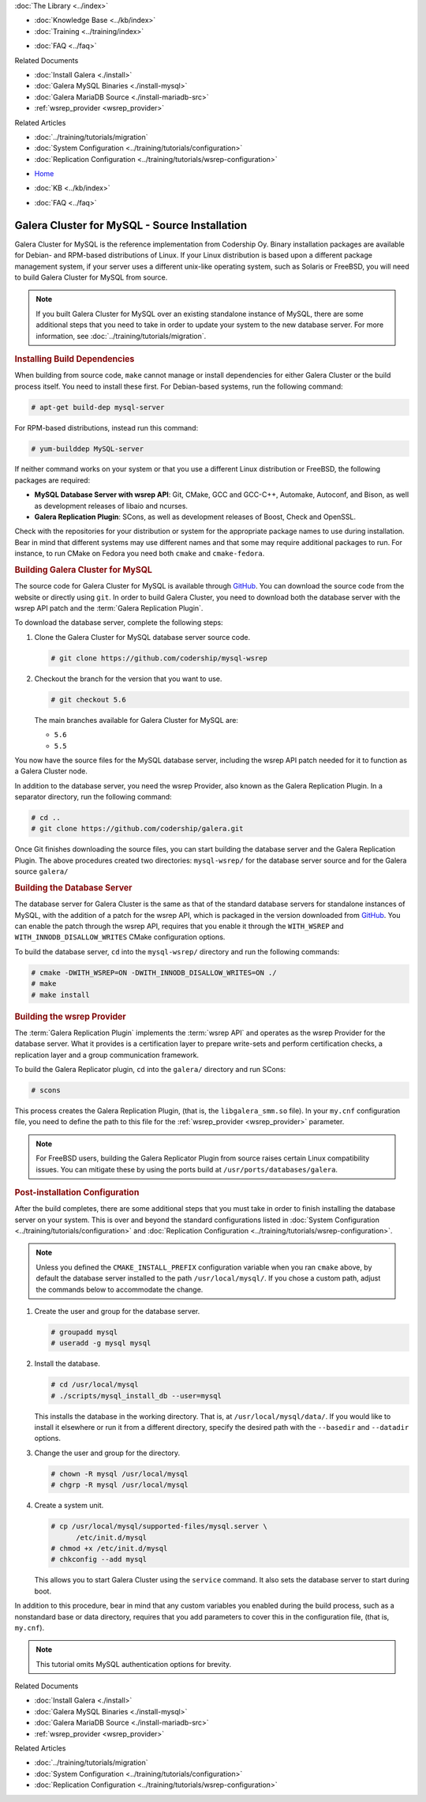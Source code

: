 .. meta::
   :title: Install MySQL Galera Cluster Source
   :description:
   :language: en-US
   :keywords: galera cluster, installation, install, mysql, source
   :copyright: Codership Oy, 2014 - 2021. All Rights Reserved.


.. container:: left-margin

   .. container:: left-margin-top

      :doc:`The Library <../index>`

   .. container:: left-margin-content

      .. cssclass:: here

         - :doc:`Documentation <./index>`

      - :doc:`Knowledge Base <../kb/index>`
      - :doc:`Training <../training/index>`

      .. cssclass:: sub-links

         - :doc:`Tutorial Articles <../training/tutorials/index>`
         - :doc:`Training Videos <../training/videos/index>`

      - :doc:`FAQ <../faq>`

      Related Documents

      - :doc:`Install Galera <./install>`
      - :doc:`Galera MySQL Binaries <./install-mysql>`
      - :doc:`Galera MariaDB Source <./install-mariadb-src>`
      - :ref:`wsrep_provider <wsrep_provider>`

      Related Articles

      - :doc:`../training/tutorials/migration`
      - :doc:`System Configuration <../training/tutorials/configuration>`
      - :doc:`Replication Configuration <../training/tutorials/wsrep-configuration>`

.. container:: top-links

   - `Home <https://galeracluster.com>`_

   .. cssclass:: here

      - :doc:`Docs <./index>`

   - :doc:`KB <../kb/index>`

   .. cssclass:: nav-wider

      - :doc:`Training <../training/index>`

   - :doc:`FAQ <../faq>`


.. cssclass:: library-document
.. _`install-mysql-src`:

==============================================
Galera Cluster for MySQL - Source Installation
==============================================

Galera Cluster for MySQL is the reference implementation from Codership Oy.  Binary installation packages are available for Debian- and RPM-based distributions of Linux.  If your Linux distribution is based upon a different package management system, if your server uses a different unix-like operating system, such as Solaris or FreeBSD, you will need to build Galera Cluster for MySQL from source.


.. note:: If you built Galera Cluster for MySQL over an existing standalone instance of MySQL, there are some additional steps that you need to take in order to update your system to the new database server.  For more information, see :doc:`../training/tutorials/migration`.


.. _`mysql-build-dep`:
.. rst-class:: section-heading
.. rubric:: Installing Build Dependencies

When building from source code, ``make`` cannot manage or install dependencies for either Galera Cluster or the build process itself.  You need to install these first.  For Debian-based systems, run the following command:

.. code-block:: console

   # apt-get build-dep mysql-server

For RPM-based distributions, instead run this command:

.. code-block:: console

   # yum-builddep MySQL-server


If neither command works on your system or that you use a different Linux distribution or FreeBSD, the following packages are required:

- **MySQL Database Server with wsrep API**: Git, CMake, GCC and GCC-C++, Automake, Autoconf, and Bison, as well as development releases of libaio and ncurses.

- **Galera Replication Plugin**: SCons, as well as development releases of Boost, Check and OpenSSL.

Check with the repositories for your distribution or system for the appropriate package names to use during installation.  Bear in mind that different systems may use different names and that some may require additional packages to run.  For instance, to run CMake on Fedora you need both ``cmake`` and ``cmake-fedora``.


.. _`build-galera-mysql`:
.. rst-class:: section-heading
.. rubric:: Building Galera Cluster for MySQL

The source code for Galera Cluster for MySQL is available through GitHub_.  You can download the source code from the website or directly using ``git``.  In order to build Galera Cluster, you need to download both the database server with the wsrep API patch and the :term:`Galera Replication Plugin`.

To download the database server, complete the following steps:

#. Clone the Galera Cluster for MySQL database server source code.

   .. code-block:: console

      # git clone https://github.com/codership/mysql-wsrep

#. Checkout the branch for the version that you want to use.

   .. code-block:: console

      # git checkout 5.6

   The main branches available for Galera Cluster for MySQL are:

   - ``5.6``
   - ``5.5``


You now have the source files for the MySQL database server, including the wsrep API patch needed for it to function as a Galera Cluster node.

In addition to the database server, you need the wsrep Provider, also known as the Galera Replication Plugin.  In a separator directory, run the following command:

.. code-block:: console

   # cd ..
   # git clone https://github.com/codership/galera.git

Once Git finishes downloading the source files, you can start building the database server and the Galera Replication Plugin.  The above procedures created two directories: ``mysql-wsrep/`` for the database server source and for the Galera source ``galera/``


.. _`build-mysql`:
.. rst-class:: sub-heading
.. rubric:: Building the Database Server

The database server for Galera Cluster is the same as that of the standard database servers for  standalone instances of MySQL, with the addition of a patch for the wsrep API, which is packaged in the version downloaded from GitHub_.  You can enable the patch through  the wsrep API, requires that you enable it through the ``WITH_WSREP`` and ``WITH_INNODB_DISALLOW_WRITES`` CMake configuration options.

To build the database server, ``cd`` into the ``mysql-wsrep/`` directory and run the following commands:

.. code-block:: console

   # cmake -DWITH_WSREP=ON -DWITH_INNODB_DISALLOW_WRITES=ON ./
   # make
   # make install


.. _`build-mysql-galera`:
.. rst-class:: sub-heading
.. rubric:: Building the wsrep Provider

The :term:`Galera Replication Plugin` implements the :term:`wsrep API` and operates as the wsrep Provider for the database server.  What it provides is a certification layer to prepare write-sets and perform certification checks, a replication layer and a group communication framework.

To build the Galera Replicator plugin, ``cd`` into the ``galera/`` directory and run SCons:

.. code-block:: console

   # scons

This process creates the Galera Replication Plugin, (that is, the ``libgalera_smm.so`` file).  In your ``my.cnf`` configuration file, you need to define the path to this file for the :ref:`wsrep_provider <wsrep_provider>` parameter.

.. note:: For FreeBSD users, building the Galera Replicator Plugin from source raises certain Linux compatibility issues.  You can mitigate these by using the ports build at ``/usr/ports/databases/galera``.


.. _`installmysql-postinstall`:
.. rst-class:: section-heading
.. rubric:: Post-installation Configuration

After the build completes, there are some additional steps that you must take in order to finish installing the database server on your system.  This is over and beyond the standard configurations listed in :doc:`System Configuration <../training/tutorials/configuration>` and :doc:`Replication Configuration <../training/tutorials/wsrep-configuration>`.

.. note:: Unless you defined the ``CMAKE_INSTALL_PREFIX`` configuration variable when you ran ``cmake`` above, by default the database server installed to the path ``/usr/local/mysql/``.  If you chose a custom path, adjust the commands below to accommodate the change.

#. Create the user and group for the database server.

   .. code-block:: console

      # groupadd mysql
      # useradd -g mysql mysql


#. Install the database.

   .. code-block:: console

      # cd /usr/local/mysql
      # ./scripts/mysql_install_db --user=mysql

   This installs the database in the working directory.  That is, at ``/usr/local/mysql/data/``.  If you would like to install it elsewhere or run it from a different directory, specify the desired path with the ``--basedir`` and ``--datadir`` options.

#. Change the user and group for the directory.

   .. code-block:: console

      # chown -R mysql /usr/local/mysql
      # chgrp -R mysql /usr/local/mysql

#. Create a system unit.

   .. code-block:: console

      # cp /usr/local/mysql/supported-files/mysql.server \
            /etc/init.d/mysql
      # chmod +x /etc/init.d/mysql
      # chkconfig --add mysql

   This allows you to start Galera Cluster using the ``service`` command.  It also sets the database server to start during boot.

In addition to this procedure, bear in mind that any custom variables you enabled during the build process, such as a nonstandard base or data directory, requires that you add parameters to cover this in the configuration file, (that is, ``my.cnf``).


.. note:: This tutorial omits MySQL authentication options for brevity.
.. _GitHub: https://github.com


.. container:: bottom-links

   Related Documents

   - :doc:`Install Galera <./install>`
   - :doc:`Galera MySQL Binaries <./install-mysql>`
   - :doc:`Galera MariaDB Source <./install-mariadb-src>`
   - :ref:`wsrep_provider <wsrep_provider>`

   Related Articles

   - :doc:`../training/tutorials/migration`
   - :doc:`System Configuration <../training/tutorials/configuration>`
   - :doc:`Replication Configuration <../training/tutorials/wsrep-configuration>`
